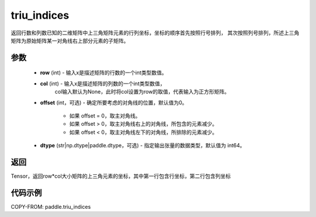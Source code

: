 .. _cn_api_tensor_triu_indices:

triu_indices
--------------------------------

.. py:function:: paddle.triu_indices(row, col=None, offset=0, dtype='int64')

返回行数和列数已知的二维矩阵中上三角矩阵元素的行列坐标，坐标的顺序首先按照行号排列，
其次按照列号排列，所述上三角矩阵为原始矩阵某一对角线右上部分元素的子矩阵。

参数
:::::::::
    - **row** (int) - 输入x是描述矩阵的行数的一个int类型数值。
    - **col** (int) - 输入x是描述矩阵的列数的一个int类型数值，
        col输入默认为None，此时将col设置为row的取值，代表输入为正方形矩阵。
    - **offset** (int，可选) - 确定所要考虑的对角线的位置，默认值为0。

        + 如果 offset = 0，取主对角线。
        + 如果 offset > 0，取主对角线右上的对角线，所包含的元素减少。
        + 如果 offset < 0，取主对角线左下的对角线，所排除的元素减少。

    - **dtype** (str|np.dtype|paddle.dtype，可选) - 指定输出张量的数据类型，默认值为 int64。

返回
:::::::::
Tensor，返回row*col大小矩阵的上三角元素的坐标，其中第一行包含行坐标，第二行包含列坐标

代码示例
:::::::::

COPY-FROM: paddle.triu_indices
